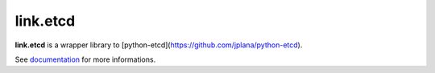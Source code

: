 link.etcd
==========

**link.etcd** is a wrapper library to [python-etcd](https://github.com/jplana/python-etcd).

See documentation_ for more informations.

.. _documentation: https://linketcd.readthedocs.org
